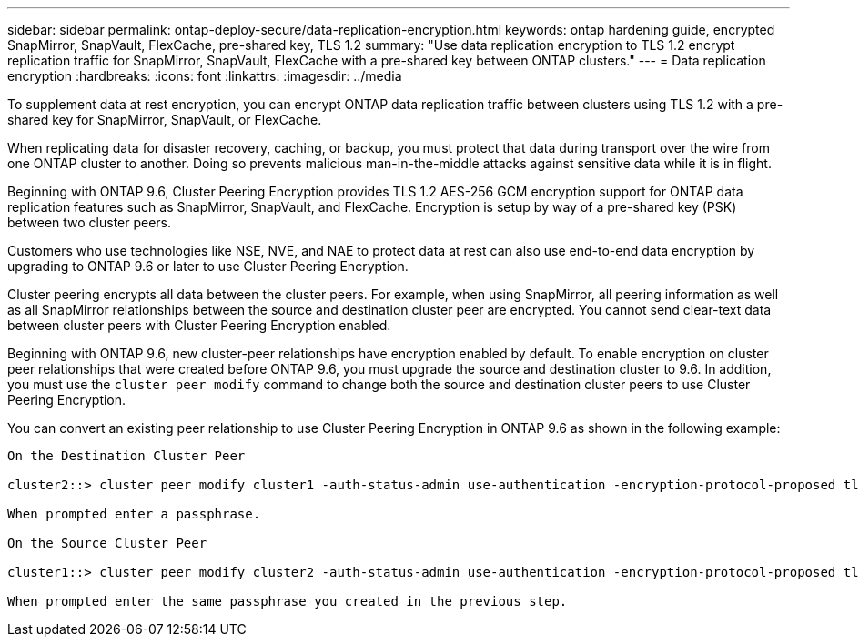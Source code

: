 ---
sidebar: sidebar
permalink: ontap-deploy-secure/data-replication-encryption.html
keywords: ontap hardening guide, encrypted SnapMirror, SnapVault, FlexCache, pre-shared key, TLS 1.2
summary: "Use data replication encryption to TLS 1.2 encrypt replication traffic for SnapMirror, SnapVault, FlexCache with a pre-shared key between ONTAP clusters."
---
= Data replication encryption
:hardbreaks:
:icons: font
:linkattrs:
:imagesdir: ../media

[.lead]
To supplement data at rest encryption, you can encrypt ONTAP data replication traffic between clusters using TLS 1.2 with a pre-shared key for SnapMirror, SnapVault, or FlexCache.

When replicating data for disaster recovery, caching, or backup, you must protect that data during transport over the wire from one ONTAP cluster to another. Doing so prevents malicious man-in-the-middle attacks against sensitive data while it is in flight.

Beginning with ONTAP 9.6, Cluster Peering Encryption provides TLS 1.2 AES-256 GCM encryption support for ONTAP data replication features such as SnapMirror, SnapVault, and FlexCache. Encryption is setup by way of a pre-shared key (PSK) between two cluster peers.

Customers who use technologies like NSE, NVE, and NAE to protect data at rest can also use end-to-end data encryption by upgrading to ONTAP 9.6 or later to use Cluster Peering Encryption.

Cluster peering encrypts all data between the cluster peers. For example, when using SnapMirror, all peering information as well as all SnapMirror relationships between the source and destination cluster peer are encrypted. You cannot send clear-text data between cluster peers with Cluster Peering Encryption enabled.

Beginning with ONTAP 9.6, new cluster-peer relationships have encryption enabled by default. To enable encryption on cluster peer relationships that were created before ONTAP 9.6, you must upgrade the source and destination cluster to 9.6. In addition, you must use the `cluster peer modify` command to change both the source and destination cluster peers to use Cluster Peering Encryption.

You can convert an existing peer relationship to use Cluster Peering Encryption in ONTAP 9.6 as shown in the following example:
----
On the Destination Cluster Peer

cluster2::> cluster peer modify cluster1 -auth-status-admin use-authentication -encryption-protocol-proposed tls-psk

When prompted enter a passphrase.

On the Source Cluster Peer

cluster1::> cluster peer modify cluster2 -auth-status-admin use-authentication -encryption-protocol-proposed tls-psk

When prompted enter the same passphrase you created in the previous step.
----